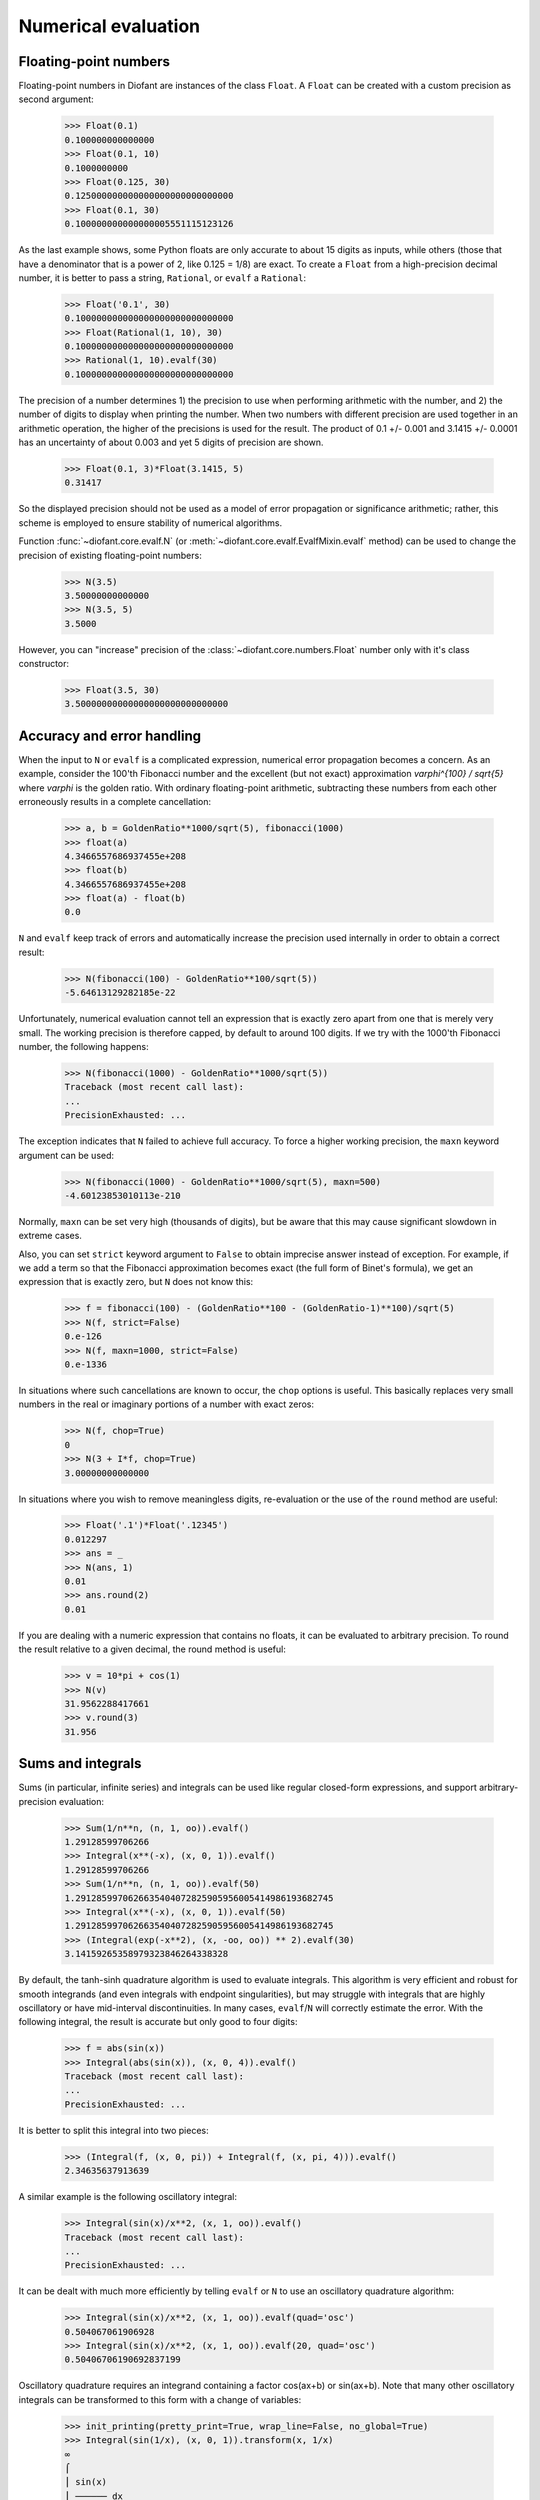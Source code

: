 .. _evalf-label:

Numerical evaluation
====================

Floating-point numbers
----------------------

Floating-point numbers in Diofant are instances of the class ``Float``.  A ``Float``
can be created with a custom precision as second argument:

    >>> Float(0.1)
    0.100000000000000
    >>> Float(0.1, 10)
    0.1000000000
    >>> Float(0.125, 30)
    0.125000000000000000000000000000
    >>> Float(0.1, 30)
    0.100000000000000005551115123126

As the last example shows, some Python floats are only accurate to about 15
digits as inputs, while others (those that have a denominator that is a
power of 2, like 0.125 = 1/8) are exact.  To create a ``Float`` from a
high-precision decimal number, it is better to pass a string, ``Rational``,
or ``evalf`` a ``Rational``:

    >>> Float('0.1', 30)
    0.100000000000000000000000000000
    >>> Float(Rational(1, 10), 30)
    0.100000000000000000000000000000
    >>> Rational(1, 10).evalf(30)
    0.100000000000000000000000000000


The precision of a number determines 1) the precision to use when performing
arithmetic with the number, and 2) the number of digits to display when printing
the number. When two numbers with different precision are used together in an
arithmetic operation, the higher of the precisions is used for the result.  The
product of 0.1 +/- 0.001 and 3.1415 +/- 0.0001 has an uncertainty of about 0.003
and yet 5 digits of precision are shown.

    >>> Float(0.1, 3)*Float(3.1415, 5)
    0.31417

So the displayed precision should not be used as a model of error propagation or
significance arithmetic; rather, this scheme is employed to ensure stability of
numerical algorithms.

Function :func:`~diofant.core.evalf.N` (or
:meth:`~diofant.core.evalf.EvalfMixin.evalf` method) can be used to
change the precision of existing floating-point numbers:

    >>> N(3.5)
    3.50000000000000
    >>> N(3.5, 5)
    3.5000

However, you can "increase" precision of the
:class:`~diofant.core.numbers.Float` number only with it's class
constructor:

    >>> Float(3.5, 30)
    3.50000000000000000000000000000


Accuracy and error handling
---------------------------

When the input to ``N`` or ``evalf`` is a complicated expression, numerical
error propagation becomes a concern.  As an example, consider the 100'th
Fibonacci number and the excellent (but not exact) approximation `\varphi^{100} / \sqrt{5}`
where `\varphi` is the golden ratio. With ordinary floating-point arithmetic,
subtracting these numbers from each other erroneously results in a complete
cancellation:

    >>> a, b = GoldenRatio**1000/sqrt(5), fibonacci(1000)
    >>> float(a)
    4.3466557686937455e+208
    >>> float(b)
    4.3466557686937455e+208
    >>> float(a) - float(b)
    0.0

``N`` and ``evalf`` keep track of errors and automatically increase the
precision used internally in order to obtain a correct result:

    >>> N(fibonacci(100) - GoldenRatio**100/sqrt(5))
    -5.64613129282185e-22


Unfortunately, numerical evaluation cannot tell an expression that is exactly
zero apart from one that is merely very small.  The working precision is
therefore capped, by default to around 100 digits.  If we try with the 1000'th
Fibonacci number, the following happens:

    >>> N(fibonacci(1000) - GoldenRatio**1000/sqrt(5))
    Traceback (most recent call last):
    ...
    PrecisionExhausted: ...

The exception indicates that ``N`` failed to achieve full accuracy.  To force a
higher working precision, the ``maxn`` keyword argument can be used:

    >>> N(fibonacci(1000) - GoldenRatio**1000/sqrt(5), maxn=500)
    -4.60123853010113e-210


Normally, ``maxn`` can be set very high (thousands of digits), but be aware that
this may cause significant slowdown in extreme cases.

Also, you can set ``strict`` keyword argument to ``False`` to obtain imprecise
answer instead of exception.  For example, if we add a term so that the
Fibonacci approximation becomes exact (the full form of Binet's formula), we
get an expression that is exactly zero, but ``N`` does not know this:

    >>> f = fibonacci(100) - (GoldenRatio**100 - (GoldenRatio-1)**100)/sqrt(5)
    >>> N(f, strict=False)
    0.e-126
    >>> N(f, maxn=1000, strict=False)
    0.e-1336


In situations where such cancellations are known to occur, the ``chop`` options
is useful.  This basically replaces very small numbers in the real or
imaginary portions of a number with exact zeros:

    >>> N(f, chop=True)
    0
    >>> N(3 + I*f, chop=True)
    3.00000000000000


In situations where you wish to remove meaningless digits, re-evaluation or
the use of the ``round`` method are useful:

    >>> Float('.1')*Float('.12345')
    0.012297
    >>> ans = _
    >>> N(ans, 1)
    0.01
    >>> ans.round(2)
    0.01


If you are dealing with a numeric expression that contains no floats, it
can be evaluated to arbitrary precision.  To round the result relative to
a given decimal, the round method is useful:

    >>> v = 10*pi + cos(1)
    >>> N(v)
    31.9562288417661
    >>> v.round(3)
    31.956


Sums and integrals
------------------

Sums (in particular, infinite series) and integrals can be used like regular
closed-form expressions, and support arbitrary-precision evaluation:

    >>> Sum(1/n**n, (n, 1, oo)).evalf()
    1.29128599706266
    >>> Integral(x**(-x), (x, 0, 1)).evalf()
    1.29128599706266
    >>> Sum(1/n**n, (n, 1, oo)).evalf(50)
    1.2912859970626635404072825905956005414986193682745
    >>> Integral(x**(-x), (x, 0, 1)).evalf(50)
    1.2912859970626635404072825905956005414986193682745
    >>> (Integral(exp(-x**2), (x, -oo, oo)) ** 2).evalf(30)
    3.14159265358979323846264338328


By default, the tanh-sinh quadrature algorithm is used to evaluate integrals.
This algorithm is very efficient and robust for smooth integrands (and even
integrals with endpoint singularities), but may struggle with integrals that
are highly oscillatory or have mid-interval discontinuities.  In many cases,
``evalf``/``N`` will correctly estimate the error.  With the following integral,
the result is accurate but only good to four digits:

    >>> f = abs(sin(x))
    >>> Integral(abs(sin(x)), (x, 0, 4)).evalf()
    Traceback (most recent call last):
    ...
    PrecisionExhausted: ...


It is better to split this integral into two pieces:

    >>> (Integral(f, (x, 0, pi)) + Integral(f, (x, pi, 4))).evalf()
    2.34635637913639


A similar example is the following oscillatory integral:


    >>> Integral(sin(x)/x**2, (x, 1, oo)).evalf()
    Traceback (most recent call last):
    ...
    PrecisionExhausted: ...


It can be dealt with much more efficiently by telling ``evalf`` or ``N`` to
use an oscillatory quadrature algorithm:

    >>> Integral(sin(x)/x**2, (x, 1, oo)).evalf(quad='osc')
    0.504067061906928
    >>> Integral(sin(x)/x**2, (x, 1, oo)).evalf(20, quad='osc')
    0.50406706190692837199


Oscillatory quadrature requires an integrand containing a factor cos(ax+b) or
sin(ax+b).  Note that many other oscillatory integrals can be transformed to
this form with a change of variables:

    >>> init_printing(pretty_print=True, wrap_line=False, no_global=True)
    >>> Integral(sin(1/x), (x, 0, 1)).transform(x, 1/x)
    ∞
    ⌠
    ⎮ sin(x)
    ⎮ ────── dx
    ⎮    2
    ⎮   x
    ⌡
    1
    >>> N(_, quad='osc')
    0.504067061906928


Infinite series use direct summation if the series converges quickly enough.
Otherwise, extrapolation methods (generally the Euler-Maclaurin formula but
also Richardson extrapolation) are used to speed up convergence.  This allows
high-precision evaluation of slowly convergent series:

    >>> Sum(1/k**2, (k, 1, oo)).evalf(strict=False)
    1.64493406684823
    >>> zeta(2).evalf()
    1.64493406684823
    >>> Sum(1/k-log(1+1/k), (k, 1, oo)).evalf()
    0.577215664901533
    >>> Sum(1/k-log(1+1/k), (k, 1, oo)).evalf(50)
    0.57721566490153286060651209008240243104215933593992
    >>> EulerGamma.evalf(50)
    0.57721566490153286060651209008240243104215933593992


The Euler-Maclaurin formula is also used for finite series, allowing them to
be approximated quickly without evaluating all terms:

    >>> Sum(1/k, (k, 10000000, 20000000)).evalf()
    0.693147255559946


Note that ``evalf`` makes some assumptions that are not always optimal.  For
fine-tuned control over numerical summation, it might be worthwhile to manually
use the method ``Sum.euler_maclaurin``.

Special optimizations are used for rational hypergeometric series (where the
term is a product of polynomials, powers, factorials, binomial coefficients and
the like). ``N``/``evalf`` sum series of this type very rapidly to high
precision.  For example, this Ramanujan formula for pi can be summed to 10,000
digits in a fraction of a second with a simple command:

    >>> f = factorial
    >>> R = 9801/sqrt(8)/Sum(f(4*n)*(1103+26390*n)/f(n)**4/396**(4*n),
    ...                      (n, 0, oo))
    >>> N(R, 10000, strict=False)
    3.141592653589793238462643383279502884197169399375105820974944592307...

Numerical simplification
------------------------

The function ``nsimplify`` attempts to find a formula that is numerically equal
to the given input.  This feature can be used to guess an exact formula for an
approximate floating-point input, or to guess a simpler formula for a
complicated symbolic input.  The algorithm used by ``nsimplify`` is capable of
identifying simple fractions, simple algebraic expressions, linear combinations
of given constants, and certain elementary functional transformations of any of
the preceding.

Optionally, ``nsimplify`` can be passed a list of constants to include (e.g. pi)
and a minimum numerical tolerance. Here are some elementary examples:

    >>> nsimplify(0.1)
    1/10
    >>> nsimplify(6.28, [pi], tolerance=0.01)
    2⋅π
    >>> nsimplify(pi, tolerance=0.01)
    22/7
    >>> nsimplify(pi, tolerance=0.001)
    355
    ───
    113
    >>> nsimplify(0.33333, tolerance=1e-4)
    1/3
    >>> nsimplify(2.0**(1/3.), tolerance=0.001)
    635
    ───
    504
    >>> nsimplify(2.0**(1/3.), tolerance=0.001, full=True)
    3 ___
    ╲╱ 2


Here are several more advanced examples:

    >>> nsimplify(Float('0.130198866629986772369127970337', 30), [pi, E])
        1
    ─────────
    5⋅π
    ─── + 2⋅ℯ
     7
    >>> nsimplify(cos(atan('1/3')))
        ____
    3⋅╲╱ 10
    ────────
       10
    >>> nsimplify(4/(1+sqrt(5)), [GoldenRatio])
    -2 + 2⋅φ
    >>> nsimplify(2 + exp(2*atan('1/4')*I))
    49   8⋅ⅈ
    ── + ───
    17    17
    >>> nsimplify((1/(exp(3*pi*I/5)+1)))
               ___________
              ╱   ___
    1        ╱  ╲╱ 5    1
    ─ - ⅈ⋅  ╱   ───── + ─
    2     ╲╱      10    4
    >>> nsimplify(I**I, [pi])
     -π
     ───
      2
    ℯ
    >>> nsimplify(Sum(1/n**2, (n, 1, oo)), [pi])
     2
    π
    ──
    6
    >>> nsimplify(gamma('1/4')*gamma('3/4'), [pi])
      ___
    ╲╱ 2 ⋅π

uFuncify
--------

While NumPy operations are very efficient for vectorized data they sometimes
incur unnecessary costs when chained together.  Consider the following operation

.. code:: python

    x = get_numpy_array(...)
    y = sin(x)/x

The operators ``sin`` and ``/`` call routines that execute tight for loops in
``C``. The resulting computation looks something like this

.. code:: c

    for(int i = 0; i < n; i++)
    {
        temp[i] = sin(x[i]);
    }
    for(int i = i; i < n; i++)
    {
        y[i] = temp[i] / x[i];
    }

This is slightly sub-optimal because

1.  We allocate an extra ``temp`` array
2.  We walk over ``x`` memory twice when once would have been sufficient

A better solution would fuse both element-wise operations into a single for loop

.. code:: c

    for(int i = i; i < n; i++)
    {
        y[i] = sin(x[i]) / x[i];
    }

Statically compiled projects like NumPy are unable to take advantage of such
optimizations.  Fortunately, Diofant is able to generate efficient low-level C
or Fortran code.  It can then depend on projects like ``Cython`` or ``f2py`` to
compile and reconnect that code back up to Python.  Fortunately this process is
well automated and a Diofant user wishing to make use of this code generation
should call the ``ufuncify`` function

    >>> expr = sin(x)/x

    >>> from diofant.utilities.autowrap import ufuncify
    >>> f = ufuncify((x,), expr)

This function ``f`` consumes and returns a NumPy array. Generally ``ufuncify``
performs at least as well as ``lambdify``.  If the expression is complicated
then ``ufuncify`` often significantly outperforms the NumPy backed solution.
Jensen has a good `blog post <https://ojensen.wordpress.com/2010/08/10/fast-ufunc-ish-hydrogen-solutions/>`_
on this topic.
